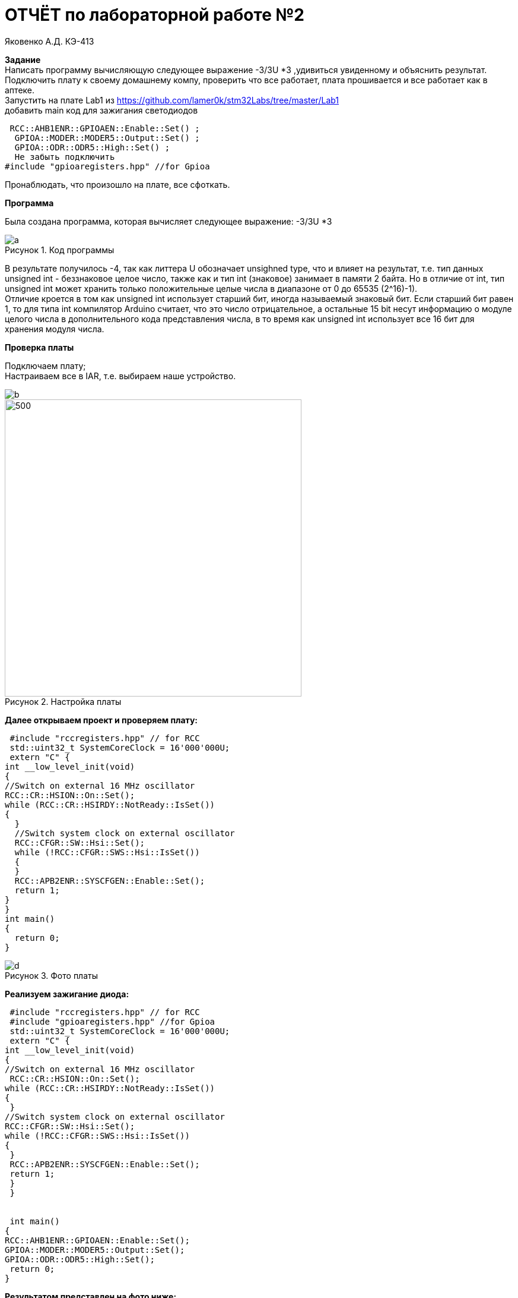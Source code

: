:figure-caption: Рисунок
= ОТЧЁТ по лабораторной работе №2 

Яковенко А.Д. КЭ-413 +

*Задание* +
Написать программу вычисляющую следующее выражение -3/3U *3 ,удивиться увиденному и объяснить результат. +
Подключить плату к своему домашнему компу, проверить что все работает, плата прошивается и все работает как в аптеке. +
Запустить на плате Lab1 из https://github.com/lamer0k/stm32Labs/tree/master/Lab1 +
добавить main код для зажигания светодиодов

[source, c]
----
 RCC::AHB1ENR::GPIOAEN::Enable::Set() ;
  GPIOA::MODER::MODER5::Output::Set() ;
  GPIOA::ODR::ODR5::High::Set() ;
  Не забыть подключить
#include "gpioaregisters.hpp" //for Gpioa
----
Пронаблюдать, что произошло на плате, все сфоткать. +

*Программа*

Была создана программа, которая вычисляет следующее выражение: -3/3U *3 +

.Код программы
image::a.png[]

В результате получилось -4, так как литтера U обозначает unsighned type, что и влияет на результат, т.е. тип данных unsigned int - беззнаковое целое число, также как и тип int (знаковое) занимает в памяти 2 байта. Но в отличие от int, тип unsigned int может хранить только положительные целые числа в диапазоне от 0 до 65535 (2^16)-1). +
Отличие кроется в том как unsigned int использует старший бит, иногда называемый знаковый бит. Если старший бит равен 1, то для типа int компилятор Arduino считает, что это число отрицательное, а остальные 15 bit несут информацию о модуле целого числа в дополнительного кода представления числа, в то время как unsigned int использует все 16 бит для хранения модуля числа. +

*Проверка платы*

Подключаем плату; +
Настраиваем все в IAR, т.е. выбираем наше устройство. +

image::b.png[]
.Настройка платы
image::c.png[500, 500]


*Далее открываем проект и проверяем плату:*

[source, c]
----
 #include "rccregisters.hpp" // for RCC
 std::uint32_t SystemCoreClock = 16'000'000U;
 extern "C" {
int __low_level_init(void)
{
//Switch on external 16 MHz oscillator
RCC::CR::HSION::On::Set();
while (RCC::CR::HSIRDY::NotReady::IsSet())
{
  }
  //Switch system clock on external oscillator
  RCC::CFGR::SW::Hsi::Set();
  while (!RCC::CFGR::SWS::Hsi::IsSet())
  {
  }
  RCC::APB2ENR::SYSCFGEN::Enable::Set();
  return 1;
}
}
int main()
{
  return 0;
}
----

.Фото платы
image::d.png[]

*Реализуем зажигание диода:* 
 
[source, c]
----

 #include "rccregisters.hpp" // for RCC
 #include "gpioaregisters.hpp" //for Gpioa
 std::uint32_t SystemCoreClock = 16'000'000U;
 extern "C" {
int __low_level_init(void)
{
//Switch on external 16 MHz oscillator
 RCC::CR::HSION::On::Set();
while (RCC::CR::HSIRDY::NotReady::IsSet())
{
 }
//Switch system clock on external oscillator
RCC::CFGR::SW::Hsi::Set();
while (!RCC::CFGR::SWS::Hsi::IsSet())
{
 }
 RCC::APB2ENR::SYSCFGEN::Enable::Set();
 return 1;
 }
 }


 int main()
{
RCC::AHB1ENR::GPIOAEN::Enable::Set();
GPIOA::MODER::MODER5::Output::Set();
GPIOA::ODR::ODR5::High::Set();
 return 0;
}
----
*Результатом представлен на фото ниже:* +


.Фото платы
image::e.png[800, 800]


